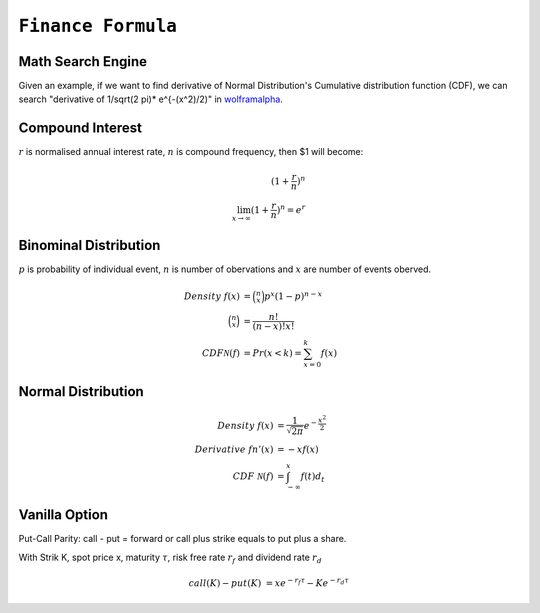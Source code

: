 ============================================================
``Finance Formula``
============================================================

Math Search Engine
==================

Given an example, if we want to find derivative of Normal Distribution's Cumulative distribution function (CDF), we can search
"derivative of 1/sqrt(2 \pi)* e^{-(x^2)/2)" in `wolframalpha
<https://www.wolframalpha.com/>`_.

Compound Interest
=================

:math:`r` is normalised annual interest rate, :math:`n` is compound frequency, then $1 will become:

.. math::
  (1+\frac{r}{n})^n \\
  \lim_{x \to \infty} (1+\frac{r}{n})^n = e^r

Binominal Distribution
======================

:math:`p` is probability of individual event, :math:`n` is number of obervations and :math:`x` are number of events oberved. 

.. math::
  Density\ f(x) &= \binom{n}{x}p^x (1-p)^{n-x} \\
  \binom{n}{x} &= \frac{n!}{(n-x)!x!} \\
  CDF \mathcal{N}(f) &= Pr(x<k) = \sum_{x=0}^{k}f(x)

Normal Distribution
===================

.. math::
  Density\ f(x) &=\frac{1}{\sqrt{2\pi}}e^{-\frac{x^2}{2}}  \\
  Derivative\ fn'(x) &=-xf(x) \\
  CDF\ \mathcal{N}(f) &=\int^x_{-\infty}f(t)d_t


Vanilla Option
==============

Put-Call Parity: call - put = forward or call plus strike equals to put plus a share.

With Strik K, spot price x, maturity :math:`\tau`, risk free rate :math:`r_f` and dividend rate :math:`r_d` 

.. math::
    call(K) - put(K) &= xe^{-r_f\tau} - Ke^{-r_d\tau}

